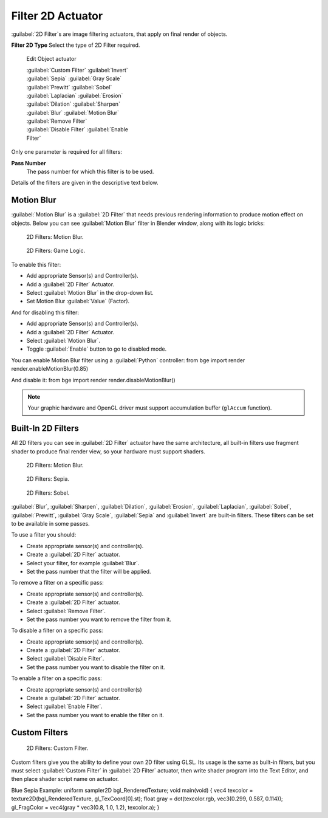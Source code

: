
Filter 2D Actuator
==================

:guilabel:`2D Filter`\ s are image filtering actuators, that apply on final render of objects.


**Filter 2D Type**
Select the type of 2D Filter required.


.. figure:: /images/BGE_Actuator_Filter_2D.jpg
   :width: 271px
   :figwidth: 271px

   Edit Object actuator


   :guilabel:`Custom Filter`
   :guilabel:`Invert`
   :guilabel:`Sepia`
   :guilabel:`Gray Scale`
   :guilabel:`Prewitt`
   :guilabel:`Sobel`
   :guilabel:`Laplacian`
   :guilabel:`Erosion`
   :guilabel:`Dilation`
   :guilabel:`Sharpen`
   :guilabel:`Blur`
   :guilabel:`Motion Blur`
   :guilabel:`Remove Filter`
   :guilabel:`Disable Filter`
   :guilabel:`Enable Filter`

Only one parameter is required for all filters:

**Pass Number**
   The pass number for which this filter is to be used.
Details of the filters are given in the descriptive text below.


Motion Blur
-----------

:guilabel:`Motion Blur` is a :guilabel:`2D Filter` that needs previous rendering information to produce motion effect on objects. Below you can see :guilabel:`Motion Blur` filter in Blender window, along with its logic bricks:


.. figure:: /images/Motionblur_render-full.jpg

   2D Filters: Motion Blur.


.. figure:: /images/Motion_Blur_logic_2.5.jpg

   2D Filters: Game Logic.


To enable this filter:

- Add appropriate Sensor(s) and Controller(s).
- Add a :guilabel:`2D Filter` Actuator.
- Select :guilabel:`Motion Blur` in the drop-down list.
- Set Motion Blur :guilabel:`Value` (Factor).

And for disabling this filter:

- Add appropriate Sensor(s) and Controller(s).
- Add a :guilabel:`2D Filter` Actuator.
- Select :guilabel:`Motion Blur`\ .
- Toggle :guilabel:`Enable` button to go to disabled mode.

You can enable Motion Blur filter using a :guilabel:`Python` controller:
from bge import render
render.enableMotionBlur(0.85)

And disable it:
from bge import render
render.disableMotionBlur()


.. admonition:: Note
   :class: note

   Your graphic hardware and OpenGL driver must support accumulation buffer (\ ``glAccum`` function).


Built-In 2D Filters
-------------------

All 2D filters you can see in :guilabel:`2D Filter` actuator have the same architecture,
all built-in filters use fragment shader to produce final render view,
so your hardware must support shaders.


.. figure:: /images/Motionblur_render-full.jpg
   :width: 200px
   :figwidth: 200px

   2D Filters: Motion Blur.


.. figure:: /images/Sepia_render-full.jpg
   :width: 200px
   :figwidth: 200px

   2D Filters: Sepia.


.. figure:: /images/Sobel_render-full.jpg
   :width: 200px
   :figwidth: 200px

   2D Filters: Sobel.


:guilabel:`Blur`\ , :guilabel:`Sharpen`\ , :guilabel:`Dilation`\ , :guilabel:`Erosion`\ , :guilabel:`Laplacian`\ , :guilabel:`Sobel`\ , :guilabel:`Prewitt`\ , :guilabel:`Gray Scale`\ , :guilabel:`Sepia` and :guilabel:`Invert` are built-in filters. These filters can be set to be available in some passes.

To use a filter you should:

- Create appropriate sensor(s) and controller(s).
- Create a :guilabel:`2D Filter` actuator.
- Select your filter, for example :guilabel:`Blur`\ .
- Set the pass number that the filter will be applied.

To remove a filter on a specific pass:

- Create appropriate sensor(s) and controller(s).
- Create a :guilabel:`2D Filter` actuator.
- Select :guilabel:`Remove Filter`\ .
- Set the pass number you want to remove the filter from it.

To disable a filter on a specific pass:

- Create appropriate sensor(s) and controller(s).
- Create a :guilabel:`2D Filter` actuator.
- Select :guilabel:`Disable Filter`\ .
- Set the pass number you want to disable the filter on it.

To enable a filter on a specific pass:

- Create appropriate sensor(s) and controller(s)
- Create a :guilabel:`2D Filter` actuator.
- Select :guilabel:`Enable Filter`\ .
- Set the pass number you want to enable the filter on it.


Custom Filters
--------------


.. figure:: /images/Custom_2D_filter.jpg

   2D Filters: Custom Filter.


Custom filters give you the ability to define your own 2D filter using GLSL.
Its usage is the same as built-in filters,
but you must select :guilabel:`Custom Filter` in :guilabel:`2D Filter` actuator,
then write shader program into the Text Editor, and then place shader script name on actuator.

Blue Sepia Example:
uniform sampler2D bgl_RenderedTexture;
void main(void)
{
vec4 texcolor = texture2D(bgl_RenderedTexture, gl_TexCoord[0].st);
float gray = dot(texcolor.rgb, vec3(0.299, 0.587, 0.114));
gl_FragColor = vec4(gray * vec3(0.8, 1.0, 1.2), texcolor.a);
}


